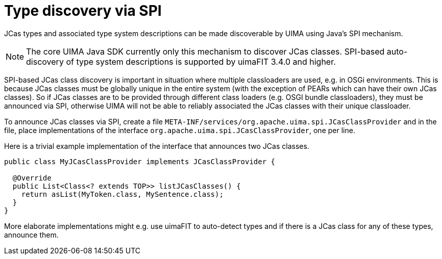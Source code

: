 // Licensed to the Apache Software Foundation (ASF) under one
// or more contributor license agreements. See the NOTICE file
// distributed with this work for additional information
// regarding copyright ownership. The ASF licenses this file
// to you under the Apache License, Version 2.0 (the
// "License"); you may not use this file except in compliance
// with the License. You may obtain a copy of the License at
//
// http://www.apache.org/licenses/LICENSE-2.0
//
// Unless required by applicable law or agreed to in writing,
// software distributed under the License is distributed on an
// "AS IS" BASIS, WITHOUT WARRANTIES OR CONDITIONS OF ANY
// KIND, either express or implied. See the License for the
// specific language governing permissions and limitations
// under the License.

[[_uv3.custom_java_objects]]
= Type discovery via SPI

JCas types and associated type system descriptions can be made discoverable by UIMA using Java's
SPI mechanism. 

NOTE: The core UIMA Java SDK currently only this mechanism to discover JCas classes. SPI-based
      auto-discovery of type system descriptions is supported by uimaFIT 3.4.0 and higher.

SPI-based JCas class discovery is important in situation where multiple classloaders are used, e.g.
in OSGi environments. This is because JCas classes must be globally unique in the entire system
(with the exception of PEARs which can have their own JCas classes). So if JCas classes are to be
provided through different class loaders (e.g. OSGI bundle classloaders), they must be announced via
SPI, otherwise UIMA will not be able to reliably associated the JCas classes with their unique 
classloader.

To announce JCas classes via SPI, create a file `META-INF/services/org.apache.uima.spi.JCasClassProvider`
and in the file, place implementations of the interface `org.apache.uima.spi.JCasClassProvider`, one 
per line.

Here is a trivial example implementation of the interface that announces two JCas classes.

[source]
----
public class MyJCasClassProvider implements JCasClassProvider {

  @Override
  public List<Class<? extends TOP>> listJCasClasses() {
    return asList(MyToken.class, MySentence.class);
  }
}
----

More elaborate implementations might e.g. use uimaFIT to auto-detect types and if there is a JCas
class for any of these types, announce them.
